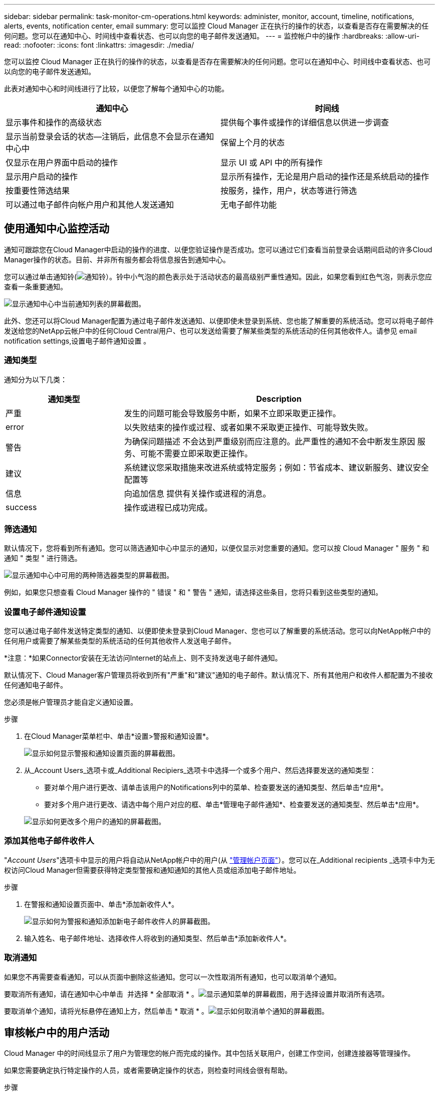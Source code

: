 ---
sidebar: sidebar 
permalink: task-monitor-cm-operations.html 
keywords: administer, monitor, account, timeline, notifications, alerts, events, notification center, email 
summary: 您可以监控 Cloud Manager 正在执行的操作的状态，以查看是否存在需要解决的任何问题。您可以在通知中心、时间线中查看状态、也可以向您的电子邮件发送通知。 
---
= 监控帐户中的操作
:hardbreaks:
:allow-uri-read: 
:nofooter: 
:icons: font
:linkattrs: 
:imagesdir: ./media/


[role="lead"]
您可以监控 Cloud Manager 正在执行的操作的状态，以查看是否存在需要解决的任何问题。您可以在通知中心、时间线中查看状态、也可以向您的电子邮件发送通知。

此表对通知中心和时间线进行了比较，以便您了解每个通知中心的功能。

[cols="47,47"]
|===
| 通知中心 | 时间线 


| 显示事件和操作的高级状态 | 提供每个事件或操作的详细信息以供进一步调查 


| 显示当前登录会话的状态—注销后，此信息不会显示在通知中心中 | 保留上个月的状态 


| 仅显示在用户界面中启动的操作 | 显示 UI 或 API 中的所有操作 


| 显示用户启动的操作 | 显示所有操作，无论是用户启动的操作还是系统启动的操作 


| 按重要性筛选结果 | 按服务，操作，用户，状态等进行筛选 


| 可以通过电子邮件向帐户用户和其他人发送通知 | 无电子邮件功能 
|===


== 使用通知中心监控活动

通知可跟踪您在Cloud Manager中启动的操作的进度、以便您验证操作是否成功。您可以通过它们查看当前登录会话期间启动的许多Cloud Manager操作的状态。目前、并非所有服务都会将信息报告到通知中心。

您可以通过单击通知铃(image:icon_bell.png["通知铃"]）。铃中小气泡的颜色表示处于活动状态的最高级别严重性通知。因此，如果您看到红色气泡，则表示您应查看一条重要通知。

image:screenshot_notification_full.png["显示通知中心中当前通知列表的屏幕截图。"]

此外、您还可以将Cloud Manager配置为通过电子邮件发送通知、以便即使未登录到系统、您也能了解重要的系统活动。您可以将电子邮件发送给您的NetApp云帐户中的任何Cloud Central用户、也可以发送给需要了解某些类型的系统活动的任何其他收件人。请参见  email notification settings,设置电子邮件通知设置 。



=== 通知类型

通知分为以下几类：

[cols="22,58"]
|===
| 通知类型 | Description 


| 严重 | 发生的问题可能会导致服务中断，如果不立即采取更正操作。 


| error | 以失败结束的操作或过程、或者如果不采取更正操作、可能导致失败。 


| 警告 | 为确保问题描述 不会达到严重级别而应注意的。此严重性的通知不会中断发生原因 服务、可能不需要立即采取更正操作。 


| 建议 | 系统建议您采取措施来改进系统或特定服务；例如：节省成本、建议新服务、建议安全配置等 


| 信息 | 向追加信息 提供有关操作或进程的消息。 


| success | 操作或进程已成功完成。 
|===


=== 筛选通知

默认情况下，您将看到所有通知。您可以筛选通知中心中显示的通知，以便仅显示对您重要的通知。您可以按 Cloud Manager " 服务 " 和通知 " 类型 " 进行筛选。

image:screenshot_notification_filters.png["显示通知中心中可用的两种筛选器类型的屏幕截图。"]

例如，如果您只想查看 Cloud Manager 操作的 " 错误 " 和 " 警告 " 通知，请选择这些条目，您将只看到这些类型的通知。



=== 设置电子邮件通知设置

您可以通过电子邮件发送特定类型的通知、以便即使未登录到Cloud Manager、您也可以了解重要的系统活动。您可以向NetApp帐户中的任何用户或需要了解某些类型的系统活动的任何其他收件人发送电子邮件。

*注意：*如果Connector安装在无法访问Internet的站点上、则不支持发送电子邮件通知。

默认情况下、Cloud Manager客户管理员将收到所有"严重"和"建议"通知的电子邮件。默认情况下、所有其他用户和收件人都配置为不接收任何通知电子邮件。

您必须是帐户管理员才能自定义通知设置。

.步骤
. 在Cloud Manager菜单栏中、单击*设置>警报和通知设置*。
+
image:screenshot-settings-notifications.png["显示如何显示警报和通知设置页面的屏幕截图。"]

. 从_Account Users_选项卡或_Additional Recipiers_选项卡中选择一个或多个用户、然后选择要发送的通知类型：
+
** 要对单个用户进行更改、请单击该用户的Notifications列中的菜单、检查要发送的通知类型、然后单击*应用*。
** 要对多个用户进行更改、请选中每个用户对应的框、单击*管理电子邮件通知*、检查要发送的通知类型、然后单击*应用*。


+
image:screenshot-change-notifications.png["显示如何更改多个用户的通知的屏幕截图。"]





=== 添加其他电子邮件收件人

"_Account Users_"选项卡中显示的用户将自动从NetApp帐户中的用户(从 link:task-managing-netapp-accounts.html#creating-and-managing-users["管理帐户页面"]）。您可以在_Additional recipients _选项卡中为无权访问Cloud Manager但需要获得特定类型警报和通知通知的其他人员或组添加电子邮件地址。

.步骤
. 在警报和通知设置页面中、单击*添加新收件人*。
+
image:screenshot-add-email-recipient.png["显示如何为警报和通知添加新电子邮件收件人的屏幕截图。"]

. 输入姓名、电子邮件地址、选择收件人将收到的通知类型、然后单击*添加新收件人*。




=== 取消通知

如果您不再需要查看通知，可以从页面中删除这些通知。您可以一次性取消所有通知，也可以取消单个通知。

要取消所有通知，请在通知中心中单击 image:button_3_vert_dots.png[""] 并选择 * 全部取消 * 。image:screenshot_notification_menu.png["显示通知菜单的屏幕截图，用于选择设置并取消所有选项。"]

要取消单个通知，请将光标悬停在通知上方，然后单击 * 取消 * 。image:screenshot_notification_dismiss1.png["显示如何取消单个通知的屏幕截图。"]



== 审核帐户中的用户活动

Cloud Manager 中的时间线显示了用户为管理您的帐户而完成的操作。其中包括关联用户，创建工作空间，创建连接器等管理操作。

如果您需要确定执行特定操作的人员，或者需要确定操作的状态，则检查时间线会很有帮助。

.步骤
. 在Cloud Manager菜单栏中、单击*设置>时间线*。
. 在筛选器下，单击 * 服务 * ，启用 * 租户 * ，然后单击 * 应用 * 。


时间线将更新以显示帐户管理操作。
